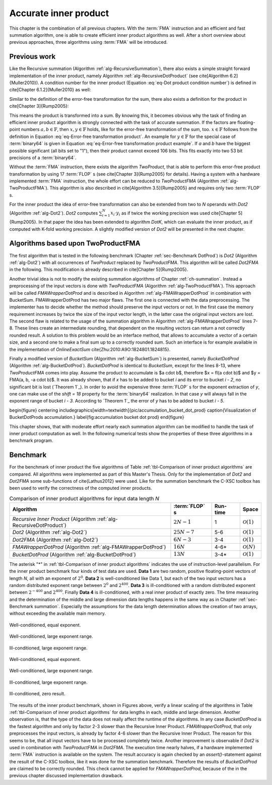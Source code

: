 .. _ch-dotprod:

**********************
Accurate inner product
**********************

This chapter is the combination of all previous chapters. With the :term:`FMA`
instruction and an efficient and fast summation algorithm, one is able to
create efficient inner product algorithms as well. After a short overview
about previous approaches, three algorithms using :term:`FMA` will be introduced.



Previous work
=============

Like the Recursive summation (Algorithm :ref:`alg-RecursiveSummation`),
there also exists a simple straight forward implementation of the
inner product, namely Algorithm :ref:`alg-RecursiveDotProduct` (see
\cite[Algorithm 6.2]{Muller2010}). A condition number for the inner product
(Equation :eq:`eq-Dot product condition number`) is defined in \cite[Chapter
6.1.2]{Muller2010} as well:

.. math::
  :label: eq-Dot product condition number

   R_{\text{dot product}} =
   \dfrac{2 \cdot \displaystyle\sum_{i = 1}^{n} \vert a_{i} \cdot b_{i}\vert}
   {\left\vert\displaystyle\sum_{i = 1}^{n} a_{i}\cdot b_{i}\right\vert}


.. code-block:: octave
   :caption: Recursive inner product
   :name: alg-RecursiveDotProduct
   :linenos:

   function RecursiveDotProduct(a, b, N)
     s = fl(a_{1} \cdot b_{1})
     for(i = 2 to N)
       s = fl(s + fl(a_{i} \cdot b_{i}))
     end for
     return s
   end function

Similar to the definition of the error-free transformation for the sum,
there also exists a definition for the product in \cite[Chapter 3]{Rump2005}:

.. math::
   :label: eq-Error-free transformation product

   a \cdot b = x + y \quad\text{and}\quad x = fl(a \cdot b)

This means the
product is transformed into a sum. By knowing this, it becomes obvious why the
task of finding an efficient inner product algorithm is strongly connected
with the task of accurate summation. If the factors are floating-point
numbers :math:`a, b \in \mathbb{F}`, then :math:`x, y \in \mathbb{F}` holds, like for the
error-free transformation of the sum, too. :math:`x \in \mathbb{F}` follows from
the definition in Equation :eq:`eq-Error-free transformation product`. An
example for :math:`y \in \mathbb{F}` for the special case of :term:`binary64` is
given in Equation :eq:`eq-Error-free transformation product example`. If
*a* and *b* have the biggest possible significant (all bits set to "1"),
then their product cannot exceed 106 bits. This fits exactly into two 53
bit precisions of a :term:`binary64`.

.. math::
  :label: eq-Error-free transformation product example

   \begin{aligned}
   a &= \left(2^{53} - 2^{0}\right) \cdot 2^{exp_{a}} \nonumber \\ b &=
   \left(2^{53} - 2^{0}\right) \cdot 2^{exp_{b}} \nonumber \\ c &= a \cdot b =
   \left(2^{106} - 2^{54} + 2^{0}\right)
     \cdot 2^{exp_{a} + exp_{b}} \\
   x &= fl(c) = \left(2^{106} - 2^{54}\right)
     \cdot 2^{exp_{a} + exp_{b}} \nonumber \\
   y &= a \cdot b - fl(c) = \left(2^{0}\right)
     \cdot 2^{exp_{a} + exp_{b}} \nonumber
   \end{aligned}

Without the :term:`FMA` instruction, there exists the algorithm
*TwoProduct*, that is able to perform this error-free product
transformation by using 17 :term:`FLOP` s (see \cite[Chapter 3]{Rump2005}
for details). Having a system with a hardware implemented :term:`FMA`
instruction, the whole effort can be reduced to *TwoProductFMA*
(Algorithm :ref:`alg-TwoProductFMA`). This algorithm is also described in
\cite[Algorithm 3.5]{Rump2005} and requires only two :term:`FLOP` s.

.. code-block:: octave
   :caption: Error-free transformation TwoProductFMA
   :name: alg-TwoProductFMA
   :linenos:

   function TwoProductFMA(a, b)
     x = fl(a \cdot b)
     y = FMA(a, b, -x)
     return (x, y)
   end function

For the inner product the idea of error-free transformation can
also be extended from two to *N* operands with *Dot2* (Algorithm
:ref:`alg-Dot2`). *Dot2* computes :math:`\sum_{i = 1}^{N} x_{i} \cdot y_{i}`
as if twice the working precision was used \cite[Chapter 5]{Rump2005}. In
that paper the idea has been extended to algorithm *DotK*, which can
evaluate the inner product, as if computed with K-fold working precision. A
slightly modified version of *Dot2* will be presented in the next chapter.

.. code-block:: octave
   :caption: Inner product in twice the working precision Dot2
   :name: alg-Dot2
   :linenos:

   function Dot2(x, y, N)
     [p, s] = TwoProduct(x_{1}, y_{1})
     for(i=2 to N)
       [h, r] = TwoProduct(x_{i}, y_{i})
       [p, q] = TwoSum(p, h)
       s = fl(s + fl(q + r))
     end for
     return fl(p + s)
   end function



Algorithms based upon TwoProductFMA
===================================

The first algorithm that is tested in the following benchmark (Chapter
:ref:`sec-Benchmark DotProd`) is *Dot2* (Algorithm :ref:`alg-Dot2`) with
all occurrences of *TwoProduct* replaced by *TwoProductFMA*. This
algorithm will be called *Dot2FMA* in the following. This modification
is already described in \cite[Chapter 5]{Rump2005}.

Another trivial idea is not to modify the existing summation algorithms
of Chapter :ref:`ch-summation`. Instead a preprocessing
of the input vectors is done with *TwoProductFMA* (Algorithm
:ref:`alg-TwoProductFMA`). This approach will be called *FMAWrapperDotProd*
and is described in Algorithm :ref:`alg-FMAWrapperDotProd` in combination with
BucketSum. FMAWrapperDotProd has two major flaws. The first one is connected
with the data preprocessing. The implementer has to decide whether the
method should preserve the input vectors or not. In the first case the memory
requirement increases by twice the size of the input vector length, in the
latter case the original input vectors are lost. The second flaw is related to
the usage of the summation algorithm in Algorithm :ref:`alg-FMAWrapperDotProd`
lines 7-8. These lines create an intermediate rounding, that dependent on
the resulting vectors can return a not correctly rounded result. A solution
to this problem would be an interface method, that allows to accumulate
a vector of a certain size, and a second one to make a final sum up to a
correctly rounded sum. Such an interface is for example available in the
implementation of *OnlineExactSum* \cite{Zhu:2010:A9O:1824801.1824815}.

.. code-block:: octave
   :caption: FMAWrapperDotProd
   :name: alg-FMAWrapperDotProd
   :linenos:

   \Require *N*, number of addends
   \Require *x*, first array of length *N*
   \Require *y*, second array of length *N*
   \Ensure $s$, computed inner product $\sum_{i = 1}^{N} x_{i} \cdot y_{i}$
   function FMAWrapperDotProd(x, y, N)
     for(i = 1 to N) % In-place array preprocessing
       t = fl(x_{i} \cdot y_{i}) % Destructive TwoProductFMA
       y_{i} = FMA(x_{i}, y_{i}, -t)
       x_{i} = t
     end for
     s = BucketSum(x, N) % Any summation algorithm possible
     s = fl(s + BucketSum(y, N))
     return s
   end function

Finally a modified version of *BucketSum* (Algorithm
:ref:`alg-BucketSum`) is presented, namely *BucketDotProd*
(Algorithm :ref:`alg-BucketDotProd`). *BucketDotProd* is identical to
*BucketSum*, except for the lines 8-13, where *TwoProductFMA*
comes into play. Assume the product to accumulate is $a \cdot b$, therefore
$x = fl(a \cdot b)$ and $y = FMA(a, b, -a \cdot b)$. It was already shown,
that if *x* has to be added to bucket *i* and its error to bucket *i - 2*,
no significant bit is lost (`Theorem 1`_). In order
to avoid the expensive three :term:`FLOP` s for the exponent extraction of
*y*, one can make use of the *shift = 18* property for the :term:`binary64`
realization. In that case *y* will always fall in the exponent range of
bucket *i - 3*. According to `Theorem 1`_ the error of *y*
has to be added to bucket *i - 5*.

\begin{figure} \centering
\includegraphics[width=\textwidth]{pic/accumulation_bucket_dot_prod}
\caption{Visualization of BucketDotProds accumulation.} \label{fig:accumulation
bucket dot prod} \end{figure}

.. code-block:: octave
   :caption: BucketDotProd
   :name: alg-BucketDotProd
   :linenos:

   \Require *N*, number of addends
   \Require *x*, first array of length *N*
   \Require *y*, second array of length *N*
   \Ensure $s$, correctly rounded inner product $\sum_{i = 1}^{N} x_{i} * y_{i}$
   function BucketDotProd(x, y, N)
     % $a_{1}$ and $a_{2}$ are underflow and
     % $a_{M - 1}$ and $a_{M}$ are overflow buckets
     \State create arrays of $M$ buckets *a* % $a_{2 \dots M - 2}$ cover $SHIFT$ exponents
     \State create arrays of $M$ bucket masks $mask$ % $mask_{1}$ is set to $0$, $mask_{M}$ to NaN
     \State initialize $a_{i}$ with $mask_{i}$
     sum = 0
     for(i = 1 to N)
       (v, w) = TwoProductFMA(x_{i}, y_{i})
       pos = \lceil exp(v) / SHIFT \rceil + 2 % $exp()$ extracts biased exponent
       (a_{pos}, e_{1}) = FastTwoSum(a_{pos}, v)
       (a_{pos - 3}, e_{2}) = FastTwoSum(a_{pos - 3}, w)
       a_{pos - 2} = fl(a_{pos - 2} + e_{1})
       a_{pos - 5} = fl(a_{pos - 5} + e_{2})
       if((i \mod C1) == 0)                  % $C1 =$ capacity of normal buckets
         for(j = 1 to (M - 2))                          % Tidy up normal buckets
           r = fl(fl(mask_{j + 1} + fl(a_{j} - mask_{j})) - mask_{j + 1})
           a_{j + 1} = fl(a_{j + 1} + r)
           a_{j} = fl(a_{j} - r)
         end for
       end if
       if((i \mod C2) == 0)                % $C1 =$ capacity of overflow buckets
         sum = fl(sum + fl(a_{M - 1} - mask_{M - 1}))         % Tidy up overflow
         a_{M - 1} = mask_{M - 1}
       end if
     end for
     for(i = 1 to (M - 1)) % remove masks
       a_{i} = a_{i} - mask_{i}
     end for
     return ModifiedKahanSum(sum, a_{M-1 \text{ downto } 1}, M-1)
   end function

This chapter shows, that with moderate effort nearly each summation algorithm
can be modified to handle the task of inner product computation as well. In
the following numerical tests show the properties of these three algorithms
in a benchmark program.



.. _sec-benchmark dotprod:

Benchmark
=========

For the benchmark of inner product the five algorithms of Table
:ref:`tbl-Comparison of inner product algorithms` are compared. All algorithms
were implemented as part of this Master's Thesis. Only for the implementation
of *Dot2* and *Dot2FMA* some sub-functions of \cite{Lathus2012}
were used. Like for the summation benchmark the C-XSC toolbox has been used
to verify the correctness of the computed inner products.

.. list-table:: Comparison of inner product algorithms for input data length *N*
   :header-rows: 1
   :name: tbl-Comparison of inner product algorithms

   * - Algorithm
     - :term:`FLOP` s
     - Run-time
     - Space
   * - *Recursive Inner Product* (Algorithm :ref:`alg-RecursiveDotProduct`)
     - :math:`2N-1`
     - 1
     - :math:`\mathcal{O}(1)`
   * - *Dot2* (Algorithm :ref:`alg-Dot2`)
     - :math:`25N-7`
     - 5-6
     - :math:`\mathcal{O}(1)`
   * - *Dot2FMA* (Algorithm :ref:`alg-Dot2`)
     - :math:`6N-3`
     - 3-4
     - :math:`\mathcal{O}(1)`
   * - *FMAWrapperDotProd* (Algorithm :ref:`alg-FMAWrapperDotProd`)
     - :math:`16N`
     - 4-6*
     - :math:`\mathcal{O}(N)`
   * - *BucketDotProd* (Algorithm :ref:`alg-BucketDotProd`)
     - :math:`13N`
     - 3-4*
     - :math:`\mathcal{O}(1)`

The asterisk "*" in :ref:`tbl-Comparison of inner product algorithms` indicates
the use of instruction-level parallelism.
For the inner product benchmark four kinds of test data are used. **Data 1**
are two random, positive floating-point vectors of length *N*, all with
an exponent of :math:`2^{0}`. **Data 2** is well-conditioned like Data 1,
but each of the two input vectors has a random distributed exponent range
between :math:`2^{0}` and :math:`2^{400}`. **Data 3** is ill-conditioned with a random
distributed exponent between :math:`2^{-400}` and :math:`2^{400}`. Finally
**Data 4** is ill-conditioned, with a real inner product of exactly zero. The
time measuring and the determination of the middle and large dimension
data lengths happens in the same way as in Chapter :ref:`sec-Benchmark
summation`. Especially the assumptions for the data length determination
allows the creation of two arrays, without exceeding the available main memory.

.. figure:: _static/result_inner_product_middle_dimension_data_1.svg
   :alt: Well-conditioned, equal exponent.
   :name: fig-DotProd Middle Data 1
   :align: center

   Well-conditioned, equal exponent.

.. figure:: _static/result_inner_product_middle_dimension_data_2.svg
   :alt: Well-conditioned, large exponent range.
   :name: fig-DotProd Middle Data 2
   :align: center

   Well-conditioned, large exponent range.

.. figure:: _static/result_inner_product_middle_dimension_data_3.svg
   :alt: Ill-conditioned, large exponent range.
   :name: fig-DotProd Middle Data 3
   :align: center

   Ill-conditioned, large exponent range.

.. figure:: _static/result_inner_product_middle_dimension_data_4.svg
   :alt: Ill-conditioned, zero result.
   :name: fig-DotProd Middle Data 4
   :align: center



.. figure:: _static/result_inner_product_large_dimension_data_1.svg
   :alt: Well-conditioned, equal exponent.
   :name: fig-DotProd Large Data 1
   :align: center

   Well-conditioned, equal exponent.

.. figure:: _static/result_inner_product_large_dimension_data_2.svg
   :alt: Well-conditioned, large exponent range.
   :name: fig-DotProd Large Data 2
   :align: center

   Well-conditioned, large exponent range.

.. figure:: _static/result_inner_product_large_dimension_data_3.svg
   :alt: Ill-conditioned, large exponent range.
   :name: fig-DotProd Large Data 3
   :align: center

   Ill-conditioned, large exponent range.

.. figure:: _static/result_inner_product_large_dimension_data_4.svg
   :alt: Ill-conditioned, zero result.
   :name: fig-DotProd Large Data 4
   :align: center

   Ill-conditioned, zero result.

The results of the inner product benchmark, shown in Figures above,
verify a linear scaling
of the algorithms in Table :ref:`tbl-Comparison of inner product algorithms` for
data lengths in each, middle and large dimension. Another observation is, that
the type of the data does not really affect the runtime of the algorithms. In
any case *BucketDotProd* is the fastest algorithm and only by factor
2-3 slower than the Recursive Inner Product. *FMAWrapperDotProd*,
that only preprocesses the input vectors, is already by factor 4-6 slower
than the Recursive Inner Product. The reason for this seems to be, that all
input vectors have to be processed  completely twice. Another improvement is
observable if *Dot2* is used in combination with *TwoProductFMA* in
*Dot2FMA*. The execution time nearly halves, if a hardware implemented
:term:`FMA` instruction is available on the system. The result accuracy is
again checked by an *assert()*-statement against the result of the
C-XSC toolbox, like it was done for the summation benchmark. Therefore the
results of *BucketDotProd* are claimed to be correctly rounded. This
check cannot be applied for *FMAWrapperDotProd*, because of the in the
previous chapter discussed implementation drawback.

